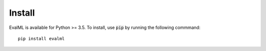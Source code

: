 =======
Install
=======

EvalML is available for Python >= 3.5. To install, use :code:`pip` by running the following commmand::

    pip install evalml
